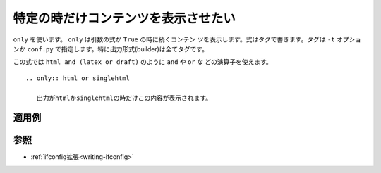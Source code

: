 .. index:: only, directive;only

.. _writing-only:

特定の時だけコンテンツを表示させたい
------------------------------------------

``only`` を使います。 ``only`` は引数の式が ``True`` の時に続くコンテン
ツを表示します。式はタグで書きます。タグは ``-t`` オプションか
``conf.py`` で指定します。特に出力形式(builder)は全てタグです。

この式では ``html and (latex or draft)`` のように ``and`` や ``or`` な
どの演算子を使えます。

::

  .. only:: html or singlehtml
  
     出力がhtmlかsinglehtmlの時だけこの内容が表示されます。

適用例
~~~~~~~~

.. only:: html or singlehtml
  
   出力がhtmlかsinglehtmlの時だけこの内容が表示されます。

参照
~~~~~~~

- :ref:`ifconfig拡張<writing-ifconfig>` 
